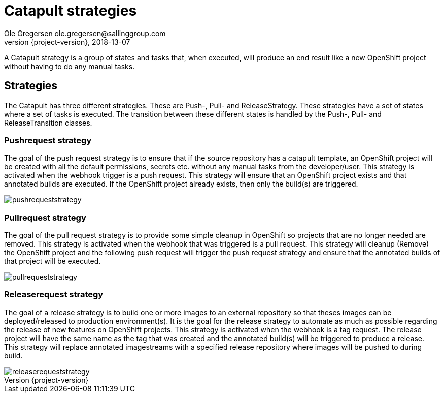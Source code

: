 = Catapult strategies
Ole Gregersen ole.gregersen@sallinggroup.com
2018-13-07
:revnumber: {project-version}
:example-caption!:
ifndef::imagesdir[:imagesdir: images]
ifndef::sourcedir[:sourcedir: ../../main/java]

A Catapult strategy is a group of states and tasks that, when executed, will produce an end result like a new OpenShift
project without having to do any manual tasks.

== Strategies

The Catapult has three different strategies. These are Push-, Pull- and ReleaseStrategy. These strategies have a set of
states where a set of tasks is executed.
The transition between these different states is handled by the Push-, Pull- and ReleaseTransition classes.

=== Pushrequest strategy
The goal of the push request strategy is to ensure that if the source repository has a catapult template, an OpenShift
project will be created with all the default permissions, secrets etc. without any manual tasks from the developer/user.
This strategy is activated when the webhook trigger is a push request. This strategy will ensure that an OpenShift
project exists and that annotated builds are executed. If the OpenShift project already exists, then only the build(s) are triggered.

image::pushrequeststrategy.png[]

=== Pullrequest strategy
The goal of the pull request strategy is to provide some simple cleanup in OpenShift so projects that are no longer needed
are removed.
This strategy is activated when the webhook that was triggered is a pull request. This strategy will cleanup (Remove) the
OpenShift project and the following push request will trigger the push request strategy and ensure that the annotated
builds of that project will be executed.

image::pullrequeststrategy.png[]

=== Releaserequest strategy
The goal of a release strategy is to build one or more images to an external repository so that theses images can be
deployed/released to production environment(s). It is the goal for the release strategy to automate as much as possible
regarding the release of new features on OpenShift projects.
This strategy is activated when the webhook is a tag request. The release project will have the same name as the tag that
was created and the annotated build(s) will be triggered to produce a release.
This strategy will replace annotated imagestreams with a specified release repository where images will be pushed to during build.

image::releaserequeststrategy.png[]
